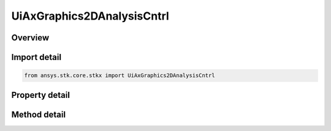 UiAxGraphics2DAnalysisCntrl
===========================

.. py:class:: ansys.stk.core.stkx.UiAxGraphics2DAnalysisCntrl

   Bases: 

   AGI Graphics Analysis Control.

.. py:currentmodule:: UiAxGraphics2DAnalysisCntrl

Overview
--------

.. tab-set::

    .. tab-item:: Methods
        
        .. list-table::
            :header-rows: 0
            :widths: auto

            * - :py:attr:`~ansys.stk.core.stkx.UiAxGraphics2DAnalysisCntrl.picture_put_reference`
              - Set a reference to the splash logo graphic to be displayed in the control.

    .. tab-item:: Properties
        
        .. list-table::
            :header-rows: 0
            :widths: auto

            * - :py:attr:`~ansys.stk.core.stkx.UiAxGraphics2DAnalysisCntrl.back_color`
              - The background color of the control.
            * - :py:attr:`~ansys.stk.core.stkx.UiAxGraphics2DAnalysisCntrl.picture`
              - The splash logo graphic to be displayed in the control.
            * - :py:attr:`~ansys.stk.core.stkx.UiAxGraphics2DAnalysisCntrl.no_logo`
              - If true, the splash logo is not shown.
            * - :py:attr:`~ansys.stk.core.stkx.UiAxGraphics2DAnalysisCntrl.vendor_id`
              - This property is deprecated. The identifier of the vendor.
            * - :py:attr:`~ansys.stk.core.stkx.UiAxGraphics2DAnalysisCntrl.ready_state`
              - Returns the ready state of the control.
            * - :py:attr:`~ansys.stk.core.stkx.UiAxGraphics2DAnalysisCntrl.application`
              - Reference to the STK X application object.
            * - :py:attr:`~ansys.stk.core.stkx.UiAxGraphics2DAnalysisCntrl.control_mode`
              - The Graphics control mode.
            * - :py:attr:`~ansys.stk.core.stkx.UiAxGraphics2DAnalysisCntrl.picture_from_file`
              - Gets or sets the splash logo graphic file to be displayed in the control.
            * - :py:attr:`~ansys.stk.core.stkx.UiAxGraphics2DAnalysisCntrl.win_id`
              - Window identifier (for Connect commands).



Import detail
-------------

.. code-block:: python

    from ansys.stk.core.stkx import UiAxGraphics2DAnalysisCntrl


Property detail
---------------

.. py:property:: back_color
    :canonical: ansys.stk.core.stkx.UiAxGraphics2DAnalysisCntrl.back_color
    :type: agcolor.Color

    The background color of the control.

.. py:property:: picture
    :canonical: ansys.stk.core.stkx.UiAxGraphics2DAnalysisCntrl.picture
    :type: IPictureDisp

    The splash logo graphic to be displayed in the control.

.. py:property:: no_logo
    :canonical: ansys.stk.core.stkx.UiAxGraphics2DAnalysisCntrl.no_logo
    :type: bool

    If true, the splash logo is not shown.

.. py:property:: vendor_id
    :canonical: ansys.stk.core.stkx.UiAxGraphics2DAnalysisCntrl.vendor_id
    :type: str

    This property is deprecated. The identifier of the vendor.

.. py:property:: ready_state
    :canonical: ansys.stk.core.stkx.UiAxGraphics2DAnalysisCntrl.ready_state
    :type: int

    Returns the ready state of the control.

.. py:property:: application
    :canonical: ansys.stk.core.stkx.UiAxGraphics2DAnalysisCntrl.application
    :type: ISTKXApplication

    Reference to the STK X application object.

.. py:property:: control_mode
    :canonical: ansys.stk.core.stkx.UiAxGraphics2DAnalysisCntrl.control_mode
    :type: GRAPHICS_2D_ANALYSIS_MODE

    The Graphics control mode.

.. py:property:: picture_from_file
    :canonical: ansys.stk.core.stkx.UiAxGraphics2DAnalysisCntrl.picture_from_file
    :type: str

    Gets or sets the splash logo graphic file to be displayed in the control.

.. py:property:: win_id
    :canonical: ansys.stk.core.stkx.UiAxGraphics2DAnalysisCntrl.win_id
    :type: int

    Window identifier (for Connect commands).


Method detail
-------------




.. py:method:: picture_put_reference(self, pPicture: IPictureDisp) -> None
    :canonical: ansys.stk.core.stkx.UiAxGraphics2DAnalysisCntrl.picture_put_reference

    Set a reference to the splash logo graphic to be displayed in the control.

    :Parameters:

    **pPicture** : :obj:`~IPictureDisp`

    :Returns:

        :obj:`~None`














